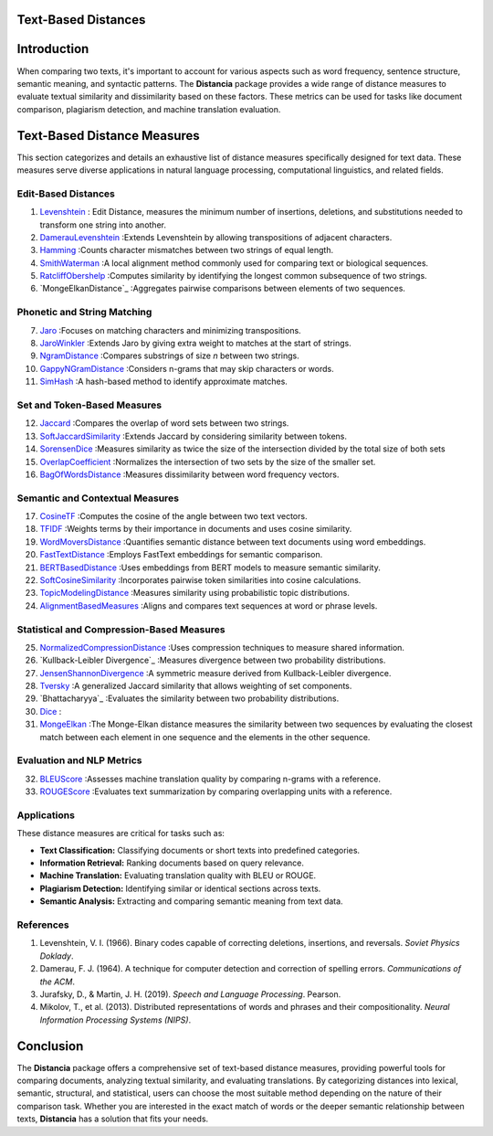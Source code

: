 Text-Based Distances
====================

Introduction
============
When comparing two texts, it's important to account for various aspects such as word frequency, sentence structure, semantic meaning, and syntactic patterns. The **Distancia** package provides a wide range of distance measures to evaluate textual similarity and dissimilarity based on these factors. These metrics can be used for tasks like document comparison, plagiarism detection, and machine translation evaluation. 

Text-Based Distance Measures
============================

This section categorizes and details an exhaustive list of distance measures specifically designed for text data. These measures serve diverse applications in natural language processing, computational linguistics, and related fields.

**Edit-Based Distances**
---------------------
#. `Levenshtein`_ : Edit Distance, measures the minimum number of insertions, deletions, and substitutions needed to transform one string into another.

#. `DamerauLevenshtein`_ :Extends Levenshtein by allowing transpositions of adjacent characters.
#. `Hamming`_ :Counts character mismatches between two strings of equal length.
#. `SmithWaterman`_ :A local alignment method commonly used for comparing text or biological sequences.
#. `RatcliffObershelp`_ :Computes similarity by identifying the longest common subsequence of two strings.
#. `MongeElkanDistance`_ :Aggregates pairwise comparisons between elements of two sequences.

**Phonetic and String Matching**
----------------------------

7. `Jaro`_ :Focuses on matching characters and minimizing transpositions.
#. `JaroWinkler`_ :Extends Jaro by giving extra weight to matches at the start of strings.
#. `NgramDistance`_ :Compares substrings of size *n* between two strings.
#. `GappyNGramDistance`_ :Considers n-grams that may skip characters or words.
#. `SimHash`_ :A hash-based method to identify approximate matches.

**Set and Token-Based Measures**
-----------------------------

12. `Jaccard`_ :Compares the overlap of word sets between two strings.
#. `SoftJaccardSimilarity`_ :Extends Jaccard by considering similarity between tokens.
#. `SorensenDice`_ :Measures similarity as twice the size of the intersection divided by the total size of both sets
#. `OverlapCoefficient`_ :Normalizes the intersection of two sets by the size of the smaller set.
#. `BagOfWordsDistance`_ :Measures dissimilarity between word frequency vectors.

**Semantic and Contextual Measures**
---------------------------------

17. `CosineTF`_ :Computes the cosine of the angle between two text vectors.
#. `TFIDF`_ :Weights terms by their importance in documents and uses cosine similarity.
#. `WordMoversDistance`_ :Quantifies semantic distance between text documents using word embeddings.
#. `FastTextDistance`_ :Employs FastText embeddings for semantic comparison.
#. `BERTBasedDistance`_ :Uses embeddings from BERT models to measure semantic similarity.
#. `SoftCosineSimilarity`_ :Incorporates pairwise token similarities into cosine calculations.
#. `TopicModelingDistance`_ :Measures similarity using probabilistic topic distributions.
#. `AlignmentBasedMeasures`_ :Aligns and compares text sequences at word or phrase levels.

**Statistical and Compression-Based Measures**
------------------------------------------

25. `NormalizedCompressionDistance`_ :Uses compression techniques to measure shared information.
#. `Kullback-Leibler Divergence`_ :Measures divergence between two probability distributions.
#. `JensenShannonDivergence`_ :A symmetric measure derived from Kullback-Leibler divergence.
#. `Tversky`_ :A generalized Jaccard similarity that allows weighting of set components.
#. `Bhattacharyya`_ :Evaluates the similarity between two probability distributions.
#. `Dice`_ :
#. `MongeElkan`_ :The Monge-Elkan distance measures the similarity between two sequences by evaluating the closest match between each element in one sequence and the elements in the other sequence. 


**Evaluation and NLP Metrics**
--------------------------

32. `BLEUScore`_ :Assesses machine translation quality by comparing n-grams with a reference.
#. `ROUGEScore`_ :Evaluates text summarization by comparing overlapping units with a reference.

Applications
------------
These distance measures are critical for tasks such as:

- **Text Classification:** Classifying documents or short texts into predefined categories.
- **Information Retrieval:** Ranking documents based on query relevance.
- **Machine Translation:** Evaluating translation quality with BLEU or ROUGE.
- **Plagiarism Detection:** Identifying similar or identical sections across texts.
- **Semantic Analysis:** Extracting and comparing semantic meaning from text data.

References
----------
1. Levenshtein, V. I. (1966). Binary codes capable of correcting deletions, insertions, and reversals. *Soviet Physics Doklady*.
2. Damerau, F. J. (1964). A technique for computer detection and correction of spelling errors. *Communications of the ACM*.
3. Jurafsky, D., & Martin, J. H. (2019). *Speech and Language Processing*. Pearson.
4. Mikolov, T., et al. (2013). Distributed representations of words and phrases and their compositionality. *Neural Information Processing Systems (NIPS)*.

Conclusion
==========
The **Distancia** package offers a comprehensive set of text-based distance measures, providing powerful tools for comparing documents, analyzing textual similarity, and evaluating translations. By categorizing distances into lexical, semantic, structural, and statistical, users can choose the most suitable method depending on the nature of their comparison task. Whether you are interested in the exact match of words or the deeper semantic relationship between texts, **Distancia** has a solution that fits your needs.


.. _Levenshtein: https://distancia.readthedocs.io/en/latest/Levenshtein.html
.. _DamerauLevenshtein: https://distancia.readthedocs.io/en/latest/DamerauLevenshtein.html
.. _Hamming: https://distancia.readthedocs.io/en/latest/Hamming.html
.. _Cosine: https://distancia.readthedocs.io/en/latest/Cosine.html
.. _TFIDF: https://distancia.readthedocs.io/en/latest/TFIDFDistance.html
.. _SimHash: https://distancia.readthedocs.io/en/latest/SimHash.html
.. _CosineTF: https://distancia.readthedocs.io/en/latest/CosineTF.html
.. _WordMoversDistance: https://distancia.readthedocs.io/en/latest/WordMoversDistance.html
.. _BERTBasedDistance: https://distancia.readthedocs.io/en/latest/BERTBasedDistance.html
.. _JaroWinkler: https://distancia.readthedocs.io/en/latest/JaroWinkler.html
.. _OverlapCoefficient: https://distancia.readthedocs.io/en/latest/OverlapCoefficient.html
.. _SorensenDice: https://distancia.readthedocs.io/en/latest/SorensenDice.html
.. _BagOfWordsDistance: https://distancia.readthedocs.io/en/latest/BagOfWordsDistance.html
.. _FastTextDistance: https://distancia.readthedocs.io/en/latest/FastTextDistance.html
.. _Dice: https://distancia.readthedocs.io/en/latest/Dice.html
.. _Tversky: https://distancia.readthedocs.io/en/latest/Tversky.html
.. _NgramDistance: https://distancia.readthedocs.io/en/latest/NgramDistance.html
.. _SmithWaterman: https://distancia.readthedocs.io/en/latest/SmithWaterman.html
.. _RatcliffObershelp: https://distancia.readthedocs.io/en/latest/RatcliffObershelp.html
.. _BLEUScore: https://distancia.readthedocs.io/en/latest/BLEUScore.html
.. _ROUGEScore: https://distancia.readthedocs.io/en/latest/ROUGEScore.html
.. _SoftCosineSimilarity: https://distancia.readthedocs.io/en/latest/SoftCosineSimilarity.html
.. _TopicModelingDistance: https://distancia.readthedocs.io/en/latest/TopicModelingDistance.html
.. _AlignmentBasedMeasures: https://distancia.readthedocs.io/en/latest/AlignmentBasedMeasures.html
.. _GappyNGramDistance: https://distancia.readthedocs.io/en/latest/GappyNGramDistance.html
.. _SoftJaccardSimilarity: https://distancia.readthedocs.io/en/latest/SoftJaccardSimilarity.html
.. _NormalizedCompressionDistance: https://distancia.readthedocs.io/en/latest/NormalizedCompressionDistance.html
.. _MongeElkan: https://distancia.readthedocs.io/en/latest/MongeElkan.html
.. _JensenShannonDivergence: https://distancia.readthedocs.io/en/latest/JensenShannonDivergence.html
.. _Jaro: https://distancia.readthedocs.io/en/latest/Jaro.html
.. _Jaccard: https://distancia.readthedocs.io/en/latest/Jaccard.html

